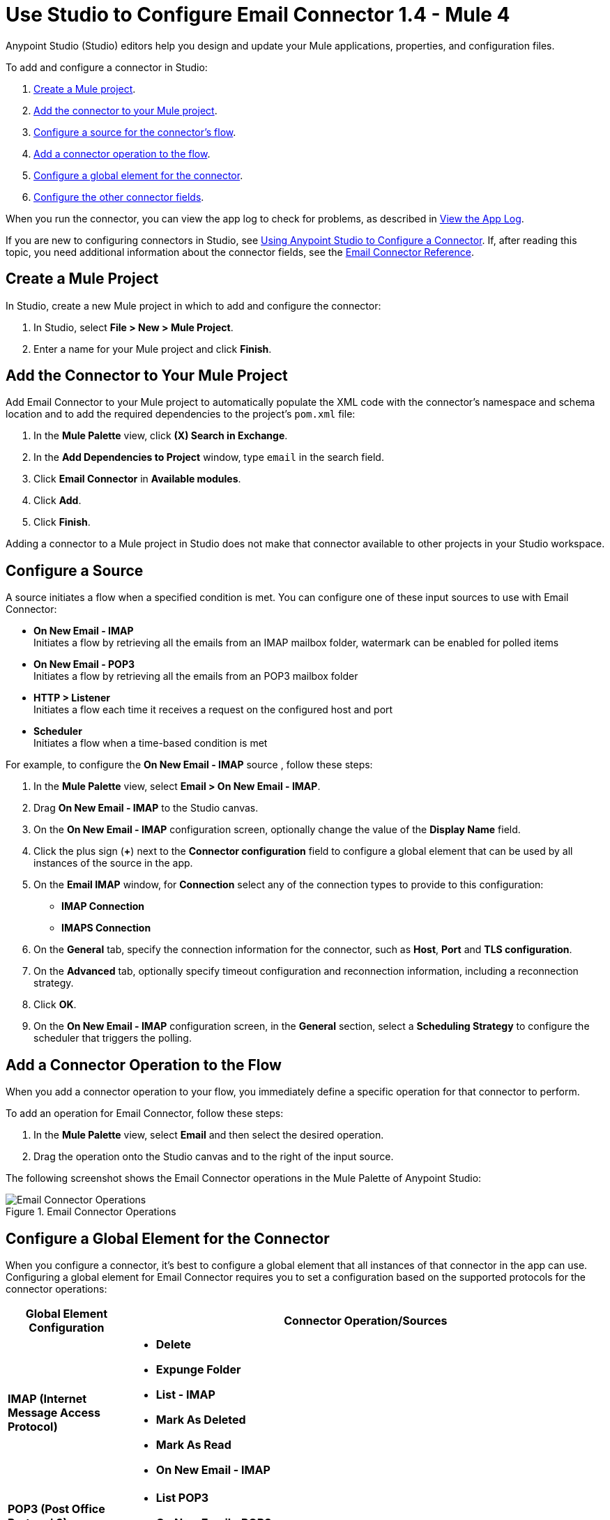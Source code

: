= Use Studio to Configure Email Connector 1.4 - Mule 4

Anypoint Studio (Studio) editors help you design and update your Mule applications, properties, and configuration files.

To add and configure a connector in Studio:

. <<create-mule-project,Create a Mule project>>.
. <<add-connector-to-project,Add the connector to your Mule project>>.
. <<configure-input-source,Configure a source for the connector's flow>>.
. <<add-connector-operation,Add a connector operation to the flow>>.
. <<configure-global-element,Configure a global element for the connector>>.
. <<configure-other-fields,Configure the other connector fields>>.

When you run the connector, you can view the app log to check for problems, as described in <<view-app-log,View the App Log>>.

If you are new to configuring connectors in Studio, see xref:connectors::introduction/intro-config-use-studio.adoc[Using Anypoint Studio to Configure a Connector]. If, after reading this topic, you need additional information about the connector fields, see the xref:email-documentation.adoc[Email Connector Reference].

[[create-mule-project]]
== Create a Mule Project

In Studio, create a new Mule project in which to add and configure the connector:

. In Studio, select *File > New > Mule Project*.
. Enter a name for your Mule project and click *Finish*.


[[add-connector-to-project]]
== Add the Connector to Your Mule Project

Add Email Connector to your Mule project to automatically populate the XML code with the connector's namespace and schema location and to add the required dependencies to the project's `pom.xml` file:

. In the *Mule Palette* view, click *(X) Search in Exchange*.
. In the *Add Dependencies to Project* window, type `email` in the search field.
. Click *Email Connector* in *Available modules*.
. Click *Add*.
. Click *Finish*.

Adding a connector to a Mule project in Studio does not make that connector available to other projects in your Studio workspace.

[[configure-input-source]]
== Configure a Source

A source initiates a flow when a specified condition is met.
You can configure one of these input sources to use with Email Connector:

* *On New Email - IMAP* +
Initiates a flow by retrieving all the emails from an IMAP mailbox folder, watermark can be enabled for polled items
* *On New Email - POP3* +
Initiates a flow by retrieving all the emails from an POP3 mailbox folder
* *HTTP > Listener* +
Initiates a flow each time it receives a request on the configured host and port
* *Scheduler* +
Initiates a flow when a time-based condition is met

For example, to configure the *On New Email - IMAP* source , follow these steps:

. In the *Mule Palette* view, select *Email > On New Email - IMAP*.
. Drag *On New Email - IMAP* to the Studio canvas.
. On the *On New Email - IMAP* configuration screen, optionally change the value of the *Display Name* field.
. Click the plus sign (*+*) next to the *Connector configuration* field to configure a global element that can be used by all instances of the source in the app.
. On the *Email IMAP* window, for *Connection* select any of the connection types to provide to this configuration:

* *IMAP Connection*
* *IMAPS Connection*

[start=6]
. On the *General* tab, specify the connection information for the connector, such as *Host*, *Port* and *TLS configuration*.
. On the *Advanced* tab, optionally specify timeout configuration and reconnection information, including a reconnection strategy.
. Click *OK*.
. On the *On New Email - IMAP* configuration screen, in the *General* section, select a *Scheduling Strategy* to configure the scheduler that triggers the polling.

[[add-connector-operation]]
== Add a Connector Operation to the Flow

When you add a connector operation to your flow, you immediately define a specific operation for that connector to perform.

To add an operation for Email Connector, follow these steps:

. In the *Mule Palette* view, select *Email* and then select the desired operation.
. Drag the operation onto the Studio canvas and to the right of the input source.

The following screenshot shows the Email Connector operations in the Mule Palette of Anypoint Studio:

.Email Connector Operations
image::email-connector-operations.png[Email Connector Operations]

[[configure-global-element]]
== Configure a Global Element for the Connector

When you configure a connector, it’s best to configure a global element that all instances of that connector in the app can use. Configuring a global element for Email Connector requires you to set a configuration based on the supported protocols for the connector operations:

[%header,cols="20s,80a"]
|===
| Global Element Configuration | Connector Operation/Sources
| IMAP (Internet Message Access Protocol) a| * *Delete*
* *Expunge Folder*
* *List - IMAP*
* *Mark As Deleted*
* *Mark As Read*
* *On New Email - IMAP*
| POP3 (Post Office Protocol 3) a| * *List POP3*
* *On New Email - POP3*
| SMTP (Simple Mail Transfer Protocol) a| * *Send*
|===

For example, to configure a POP3 global element for the *List POP3* operation, follow these steps:

. Select the name of the connector in the Studio canvas.
. Select the *List POP3* operation in the Studio canvas.
. In the *List POP3* configuration screen for the operation, click the plus sign (*+*) next to the *Connector configuration* field to access the global element configuration fields.
On the *Email POP3* window, for *Connection* select any of the connection types to provide to this configuration:

* *POP3 Connection*
* *POP3S Connection*

[start=6]
. On the *General* tab, specify the connection information for the connector, such as *Host*, *Port* and *TLS configuration*.
. On the *Advanced* tab, optionally specify timeout configuration and reconnection information, including a reconnection strategy.
. Click *OK*.

The following screenshot shows the Email Connector Global Element Configuration window in Anypoint Studio:

.Email Connector Global Element Configuration
image::email-global-configuration.png[Email Connector Global Element Configuration]

[[configure-other-fields]]
== Configure Additional Connector Fields

For IMAPS, POP3S, and SMTPS protocol connections, you can use Transport Layer Security (TLS) and configure email by providing a key store with your certificate. Additionally, you can also enable two-way authentication by providing a trust store. For details, see xref:email-documentation.adoc#Tls[Email Connector Reference] and xref:mule-runtime::tls-configuration.adoc[Configure TLS with Keystores and Truststores].

[[view-app-log]]
== View the App Log

To check for problems, you can view the app log as follows:

* If you’re running the app from Anypoint Platform, the output is visible in the Anypoint Studio console window.
* If you’re running the app using Mule from the command line, the app log is visible in your OS console.

Unless the log file path is customized in the app’s log file (`log4j2.xml`), you can also view the app log in the default location `MULE_HOME/logs/<app-name>.log`.


== See Also

* xref:connectors::introduction/introduction-to-anypoint-connectors.adoc[Introduction to Anypoint Connectors]
* xref:connectors::introduction/intro-config-use-studio.adoc[Using Anypoint Studio to Configure a Connector]
* xref:email-documentation.adoc[Email Connector Reference]
* https://help.mulesoft.com[MuleSoft Help Center]
